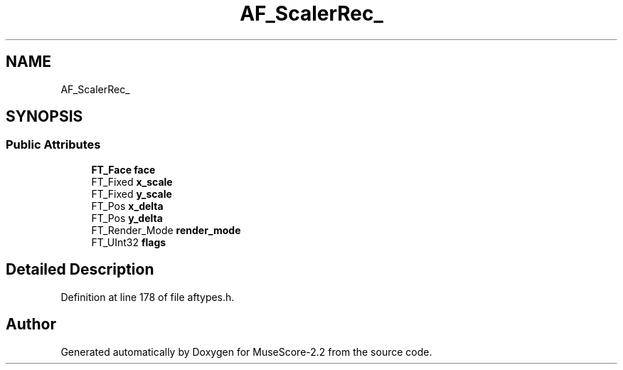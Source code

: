 .TH "AF_ScalerRec_" 3 "Mon Jun 5 2017" "MuseScore-2.2" \" -*- nroff -*-
.ad l
.nh
.SH NAME
AF_ScalerRec_
.SH SYNOPSIS
.br
.PP
.SS "Public Attributes"

.in +1c
.ti -1c
.RI "\fBFT_Face\fP \fBface\fP"
.br
.ti -1c
.RI "FT_Fixed \fBx_scale\fP"
.br
.ti -1c
.RI "FT_Fixed \fBy_scale\fP"
.br
.ti -1c
.RI "FT_Pos \fBx_delta\fP"
.br
.ti -1c
.RI "FT_Pos \fBy_delta\fP"
.br
.ti -1c
.RI "FT_Render_Mode \fBrender_mode\fP"
.br
.ti -1c
.RI "FT_UInt32 \fBflags\fP"
.br
.in -1c
.SH "Detailed Description"
.PP 
Definition at line 178 of file aftypes\&.h\&.

.SH "Author"
.PP 
Generated automatically by Doxygen for MuseScore-2\&.2 from the source code\&.
